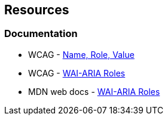 == Resources
=== Documentation

* WCAG - https://www.w3.org/WAI/WCAG21/Understanding/name-role-value[Name, Role, Value]
* WCAG - https://www.w3.org/TR/wai-aria-1.1/#usage_intro[WAI-ARIA Roles]
* MDN web docs - https://developer.mozilla.org/en-US/docs/Web/Accessibility/ARIA/Roles[WAI-ARIA Roles]

